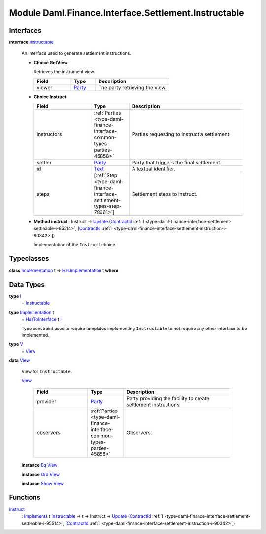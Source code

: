 .. Copyright (c) 2022 Digital Asset (Switzerland) GmbH and/or its affiliates. All rights reserved.
.. SPDX-License-Identifier: Apache-2.0

.. _module-daml-finance-interface-settlement-instructable-77681:

Module Daml.Finance.Interface.Settlement.Instructable
=====================================================

Interfaces
----------

.. _type-daml-finance-interface-settlement-instructable-instructable-17877:

**interface** `Instructable <type-daml-finance-interface-settlement-instructable-instructable-17877_>`_

  An interface used to generate settlement instructions\.
  
  + **Choice GetView**
    
    Retrieves the instrument view\.
    
    .. list-table::
       :widths: 15 10 30
       :header-rows: 1
    
       * - Field
         - Type
         - Description
       * - viewer
         - `Party <https://docs.daml.com/daml/stdlib/Prelude.html#type-da-internal-lf-party-57932>`_
         - The party retrieving the view\.
  
  + **Choice Instruct**
    
    .. list-table::
       :widths: 15 10 30
       :header-rows: 1
    
       * - Field
         - Type
         - Description
       * - instructors
         - :ref:`Parties <type-daml-finance-interface-common-types-parties-45858>`
         - Parties requesting to instruct a settlement\.
       * - settler
         - `Party <https://docs.daml.com/daml/stdlib/Prelude.html#type-da-internal-lf-party-57932>`_
         - Party that triggers the final settlement\.
       * - id
         - `Text <https://docs.daml.com/daml/stdlib/Prelude.html#type-ghc-types-text-51952>`_
         - A textual identifier\.
       * - steps
         - \[:ref:`Step <type-daml-finance-interface-settlement-types-step-78661>`\]
         - Settlement steps to instruct\.
  
  + **Method instruct \:** Instruct \-\> `Update <https://docs.daml.com/daml/stdlib/Prelude.html#type-da-internal-lf-update-68072>`_ (`ContractId <https://docs.daml.com/daml/stdlib/Prelude.html#type-da-internal-lf-contractid-95282>`_ :ref:`I <type-daml-finance-interface-settlement-settleable-i-95514>`, \[`ContractId <https://docs.daml.com/daml/stdlib/Prelude.html#type-da-internal-lf-contractid-95282>`_ :ref:`I <type-daml-finance-interface-settlement-instruction-i-90342>`\])
    
    Implementation of the ``Instruct`` choice\.

Typeclasses
-----------

.. _class-daml-finance-interface-settlement-instructable-hasimplementation-2363:

**class** `Implementation <type-daml-finance-interface-settlement-instructable-implementation-9535_>`_ t \=\> `HasImplementation <class-daml-finance-interface-settlement-instructable-hasimplementation-2363_>`_ t **where**


Data Types
----------

.. _type-daml-finance-interface-settlement-instructable-i-97939:

**type** `I <type-daml-finance-interface-settlement-instructable-i-97939_>`_
  \= `Instructable <type-daml-finance-interface-settlement-instructable-instructable-17877_>`_

.. _type-daml-finance-interface-settlement-instructable-implementation-9535:

**type** `Implementation <type-daml-finance-interface-settlement-instructable-implementation-9535_>`_ t
  \= `HasToInterface <https://docs.daml.com/daml/stdlib/Prelude.html#class-da-internal-interface-hastointerface-68104>`_ t `I <type-daml-finance-interface-settlement-instructable-i-97939_>`_
  
  Type constraint used to require templates implementing ``Instructable`` to not
  require any other interface to be implemented\.

.. _type-daml-finance-interface-settlement-instructable-v-26212:

**type** `V <type-daml-finance-interface-settlement-instructable-v-26212_>`_
  \= `View <type-daml-finance-interface-settlement-instructable-view-99600_>`_

.. _type-daml-finance-interface-settlement-instructable-view-99600:

**data** `View <type-daml-finance-interface-settlement-instructable-view-99600_>`_

  View for ``Instructable``\.
  
  .. _constr-daml-finance-interface-settlement-instructable-view-50019:
  
  `View <constr-daml-finance-interface-settlement-instructable-view-50019_>`_
  
    .. list-table::
       :widths: 15 10 30
       :header-rows: 1
    
       * - Field
         - Type
         - Description
       * - provider
         - `Party <https://docs.daml.com/daml/stdlib/Prelude.html#type-da-internal-lf-party-57932>`_
         - Party providing the facility to create settlement instructions\.
       * - observers
         - :ref:`Parties <type-daml-finance-interface-common-types-parties-45858>`
         - Observers\.
  
  **instance** `Eq <https://docs.daml.com/daml/stdlib/Prelude.html#class-ghc-classes-eq-22713>`_ `View <type-daml-finance-interface-settlement-instructable-view-99600_>`_
  
  **instance** `Ord <https://docs.daml.com/daml/stdlib/Prelude.html#class-ghc-classes-ord-6395>`_ `View <type-daml-finance-interface-settlement-instructable-view-99600_>`_
  
  **instance** `Show <https://docs.daml.com/daml/stdlib/Prelude.html#class-ghc-show-show-65360>`_ `View <type-daml-finance-interface-settlement-instructable-view-99600_>`_

Functions
---------

.. _function-daml-finance-interface-settlement-instructable-instruct-92833:

`instruct <function-daml-finance-interface-settlement-instructable-instruct-92833_>`_
  \: `Implements <https://docs.daml.com/daml/stdlib/Prelude.html#type-da-internal-interface-implements-92077>`_ t `Instructable <type-daml-finance-interface-settlement-instructable-instructable-17877_>`_ \=\> t \-\> Instruct \-\> `Update <https://docs.daml.com/daml/stdlib/Prelude.html#type-da-internal-lf-update-68072>`_ (`ContractId <https://docs.daml.com/daml/stdlib/Prelude.html#type-da-internal-lf-contractid-95282>`_ :ref:`I <type-daml-finance-interface-settlement-settleable-i-95514>`, \[`ContractId <https://docs.daml.com/daml/stdlib/Prelude.html#type-da-internal-lf-contractid-95282>`_ :ref:`I <type-daml-finance-interface-settlement-instruction-i-90342>`\])
